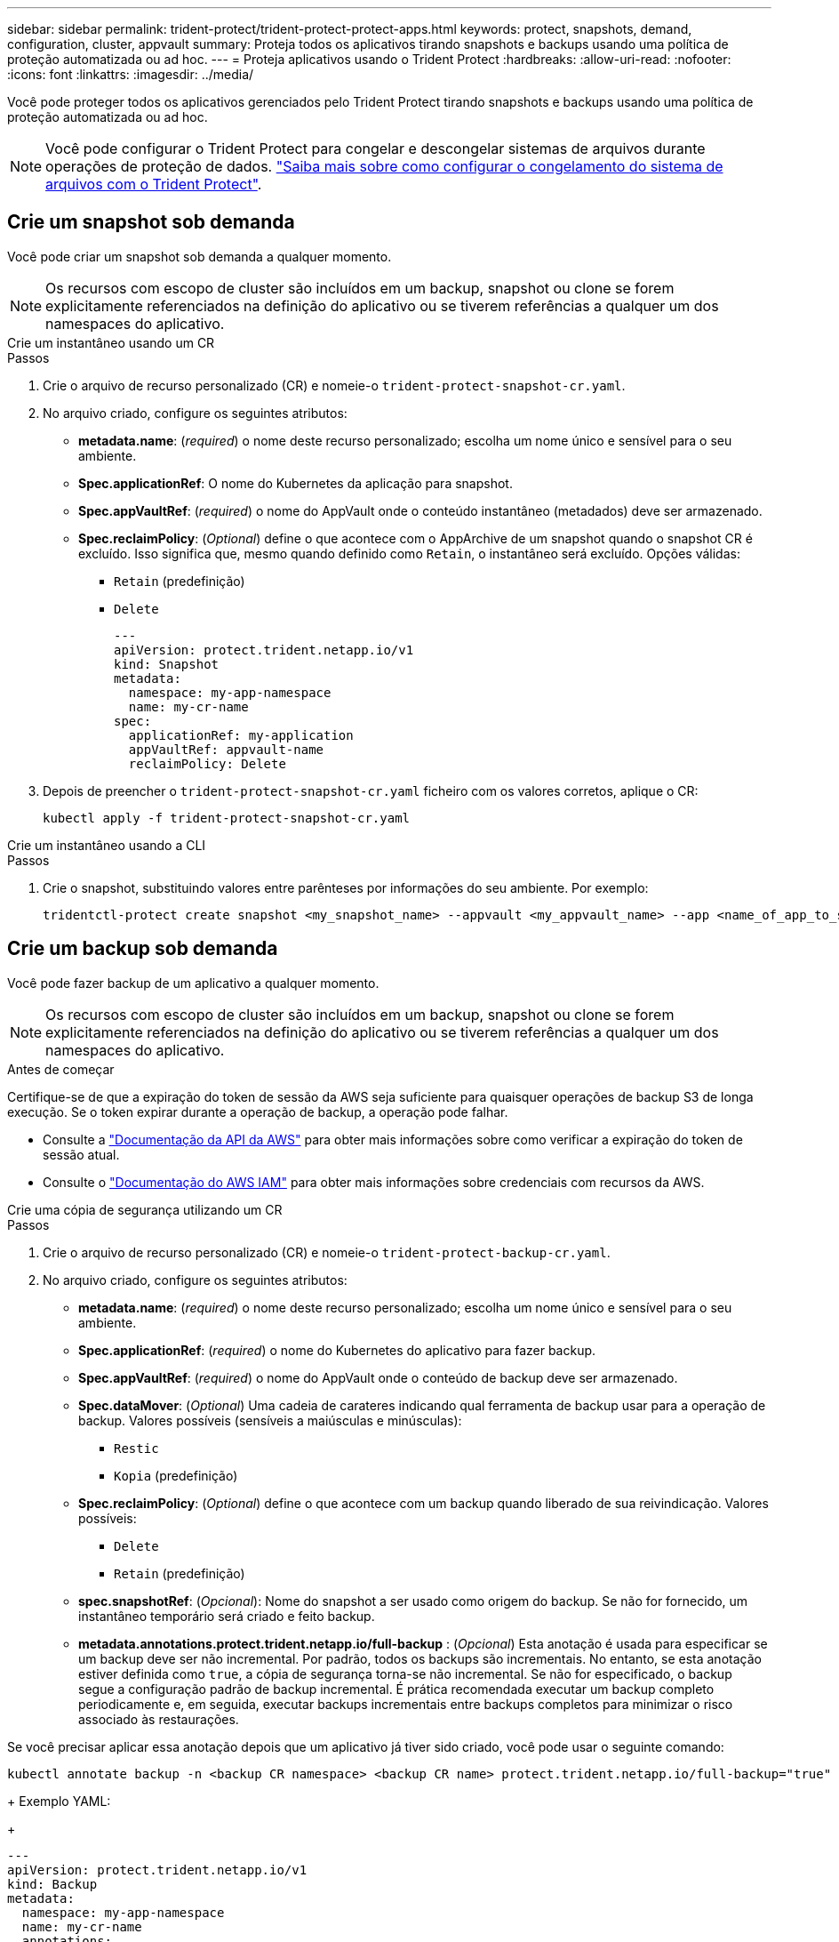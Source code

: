 ---
sidebar: sidebar 
permalink: trident-protect/trident-protect-protect-apps.html 
keywords: protect, snapshots, demand, configuration, cluster, appvault 
summary: Proteja todos os aplicativos tirando snapshots e backups usando uma política de proteção automatizada ou ad hoc. 
---
= Proteja aplicativos usando o Trident Protect
:hardbreaks:
:allow-uri-read: 
:nofooter: 
:icons: font
:linkattrs: 
:imagesdir: ../media/


[role="lead"]
Você pode proteger todos os aplicativos gerenciados pelo Trident Protect tirando snapshots e backups usando uma política de proteção automatizada ou ad hoc.


NOTE: Você pode configurar o Trident Protect para congelar e descongelar sistemas de arquivos durante operações de proteção de dados. link:trident-protect-requirements.html#protecting-data-with-kubevirt-vms["Saiba mais sobre como configurar o congelamento do sistema de arquivos com o Trident Protect"].



== Crie um snapshot sob demanda

Você pode criar um snapshot sob demanda a qualquer momento.


NOTE: Os recursos com escopo de cluster são incluídos em um backup, snapshot ou clone se forem explicitamente referenciados na definição do aplicativo ou se tiverem referências a qualquer um dos namespaces do aplicativo.

[role="tabbed-block"]
====
.Crie um instantâneo usando um CR
--
.Passos
. Crie o arquivo de recurso personalizado (CR) e nomeie-o `trident-protect-snapshot-cr.yaml`.
. No arquivo criado, configure os seguintes atributos:
+
** *metadata.name*: (_required_) o nome deste recurso personalizado; escolha um nome único e sensível para o seu ambiente.
** *Spec.applicationRef*: O nome do Kubernetes da aplicação para snapshot.
** *Spec.appVaultRef*: (_required_) o nome do AppVault onde o conteúdo instantâneo (metadados) deve ser armazenado.
** *Spec.reclaimPolicy*: (_Optional_) define o que acontece com o AppArchive de um snapshot quando o snapshot CR é excluído. Isso significa que, mesmo quando definido como `Retain`, o instantâneo será excluído. Opções válidas:
+
*** `Retain` (predefinição)
*** `Delete`
+
[source, yaml]
----
---
apiVersion: protect.trident.netapp.io/v1
kind: Snapshot
metadata:
  namespace: my-app-namespace
  name: my-cr-name
spec:
  applicationRef: my-application
  appVaultRef: appvault-name
  reclaimPolicy: Delete
----




. Depois de preencher o `trident-protect-snapshot-cr.yaml` ficheiro com os valores corretos, aplique o CR:
+
[source, console]
----
kubectl apply -f trident-protect-snapshot-cr.yaml
----


--
.Crie um instantâneo usando a CLI
--
.Passos
. Crie o snapshot, substituindo valores entre parênteses por informações do seu ambiente. Por exemplo:
+
[source, console]
----
tridentctl-protect create snapshot <my_snapshot_name> --appvault <my_appvault_name> --app <name_of_app_to_snapshot> -n <application_namespace>
----


--
====


== Crie um backup sob demanda

Você pode fazer backup de um aplicativo a qualquer momento.


NOTE: Os recursos com escopo de cluster são incluídos em um backup, snapshot ou clone se forem explicitamente referenciados na definição do aplicativo ou se tiverem referências a qualquer um dos namespaces do aplicativo.

.Antes de começar
Certifique-se de que a expiração do token de sessão da AWS seja suficiente para quaisquer operações de backup S3 de longa execução. Se o token expirar durante a operação de backup, a operação pode falhar.

* Consulte a https://docs.aws.amazon.com/STS/latest/APIReference/API_GetSessionToken.html["Documentação da API da AWS"^] para obter mais informações sobre como verificar a expiração do token de sessão atual.
* Consulte o https://docs.aws.amazon.com/IAM/latest/UserGuide/id_credentials_temp_use-resources.html["Documentação do AWS IAM"^] para obter mais informações sobre credenciais com recursos da AWS.


[role="tabbed-block"]
====
.Crie uma cópia de segurança utilizando um CR
--
.Passos
. Crie o arquivo de recurso personalizado (CR) e nomeie-o `trident-protect-backup-cr.yaml`.
. No arquivo criado, configure os seguintes atributos:
+
** *metadata.name*: (_required_) o nome deste recurso personalizado; escolha um nome único e sensível para o seu ambiente.
** *Spec.applicationRef*: (_required_) o nome do Kubernetes do aplicativo para fazer backup.
** *Spec.appVaultRef*: (_required_) o nome do AppVault onde o conteúdo de backup deve ser armazenado.
** *Spec.dataMover*: (_Optional_) Uma cadeia de carateres indicando qual ferramenta de backup usar para a operação de backup. Valores possíveis (sensíveis a maiúsculas e minúsculas):
+
*** `Restic`
*** `Kopia` (predefinição)


** *Spec.reclaimPolicy*: (_Optional_) define o que acontece com um backup quando liberado de sua reivindicação. Valores possíveis:
+
*** `Delete`
*** `Retain` (predefinição)


** *spec.snapshotRef*: (_Opcional_): Nome do snapshot a ser usado como origem do backup. Se não for fornecido, um instantâneo temporário será criado e feito backup.
** *metadata.annotations.protect.trident.netapp.io/full-backup* : (_Opcional_) Esta anotação é usada para especificar se um backup deve ser não incremental. Por padrão, todos os backups são incrementais. No entanto, se esta anotação estiver definida como `true`, a cópia de segurança torna-se não incremental. Se não for especificado, o backup segue a configuração padrão de backup incremental. É prática recomendada executar um backup completo periodicamente e, em seguida, executar backups incrementais entre backups completos para minimizar o risco associado às restaurações.
+
[NOTE]
====
Se você precisar aplicar essa anotação depois que um aplicativo já tiver sido criado, você pode usar o seguinte comando:

[source, console]
----
kubectl annotate backup -n <backup CR namespace> <backup CR name> protect.trident.netapp.io/full-backup="true"
----
====
+
Exemplo YAML:

+
[source, yaml]
----
---
apiVersion: protect.trident.netapp.io/v1
kind: Backup
metadata:
  namespace: my-app-namespace
  name: my-cr-name
  annotations:
    protect.trident.netapp.io/full-backup: "true"
spec:
  applicationRef: my-application
  appVaultRef: appvault-name
  dataMover: Kopia
----


. Depois de preencher o `trident-protect-backup-cr.yaml` ficheiro com os valores corretos, aplique o CR:
+
[source, console]
----
kubectl apply -f trident-protect-backup-cr.yaml
----


--
.Crie um backup usando a CLI
--
.Passos
. Crie o backup, substituindo valores entre parênteses por informações do seu ambiente. Por exemplo:
+
[source, console]
----
tridentctl-protect create backup <my_backup_name> --appvault <my-vault-name> --app <name_of_app_to_back_up> --data-mover <Kopia_or_Restic> -n <application_namespace>
----
+
Opcionalmente, você pode usar o `--full-backup` sinalizador para especificar se um backup deve ser não incremental. Por padrão, todos os backups são incrementais. Quando esse sinalizador é usado, o backup se torna não incremental. É prática recomendada executar um backup completo periodicamente e, em seguida, executar backups incrementais entre backups completos para minimizar o risco associado às restaurações.



--
====


== Crie um agendamento de backup

Você pode agendar um backup completo não incremental. Por padrão, todos os backups são incrementais. Executar um backup completo periodicamente, juntamente com backups incrementais no meio, ajuda a reduzir o risco associado às restaurações.


NOTE: Os recursos com escopo de cluster são incluídos em um backup, snapshot ou clone se forem explicitamente referenciados na definição do aplicativo ou se tiverem referências a qualquer um dos namespaces do aplicativo.

.Antes de começar
Certifique-se de que a expiração do token de sessão da AWS seja suficiente para quaisquer operações de backup S3 de longa execução. Se o token expirar durante a operação de backup, a operação pode falhar.

* Consulte a https://docs.aws.amazon.com/STS/latest/APIReference/API_GetSessionToken.html["Documentação da API da AWS"^] para obter mais informações sobre como verificar a expiração do token de sessão atual.
* Consulte o https://docs.aws.amazon.com/IAM/latest/UserGuide/id_credentials_temp_use-resources.html["Documentação do AWS IAM"^] para obter mais informações sobre credenciais com recursos da AWS.


[role="tabbed-block"]
====
.Crie uma agenda usando um CR
--
.Passos
. Crie o arquivo de recurso personalizado (CR) e nomeie-o `trident-backup-schedule-cr.yaml`.
. No arquivo criado, configure os seguintes atributos:
+
** *metadata.name*: (_required_) o nome deste recurso personalizado; escolha um nome único e sensível para o seu ambiente.
** *Spec.dataMover*: (_Optional_) Uma cadeia de carateres indicando qual ferramenta de backup usar para a operação de backup. Valores possíveis (sensíveis a maiúsculas e minúsculas):
+
*** `Restic`
*** `Kopia` (predefinição)


** *Spec.applicationRef*: O nome do Kubernetes do aplicativo para fazer backup.
** *Spec.appVaultRef*: (_required_) o nome do AppVault onde o conteúdo de backup deve ser armazenado.
** *Spec.backupRetention*: O número de backups a reter. Zero indica que nenhum backup deve ser criado.
** *Spec.snapshotRetention*: O número de instantâneos a reter. Zero indica que nenhum instantâneo deve ser criado.
** *spec.granularity*: a frequência em que o horário deve ser executado. Valores possíveis, juntamente com campos associados obrigatórios:
+
*** `hourly` (requer que você `spec.minute` especifique )
*** `daily` (requer que você especifique `spec.minute` e `spec.hour`)
*** `weekly` (requer especificar `spec.minute, spec.hour`, e `spec.dayOfWeek`)
*** `monthly` (requer especificar `spec.minute, spec.hour`, e `spec.dayOfMonth`)


** *Spec.dayOfMonth*: (_Optional_) o dia do mês (1 - 31) em que a programação deve ser executada. Este campo é necessário se a granularidade estiver definida como `monthly`.
** *Spec.DayOfWeek*: (_Optional_) o dia da semana (0 - 7) em que o horário deve ser executado. Os valores de 0 ou 7 indicam domingo. Este campo é necessário se a granularidade estiver definida como `weekly`.
** *Spec.hour*: (_Optional_) a hora do dia (0 - 23) em que o horário deve ser executado. Este campo é necessário se a granularidade estiver definida como `daily`, `weekly` `monthly` ou .
** *Spec.minute*: (_Optional_) o minuto da hora (0 - 59) que o horário deve ser executado. Este campo é necessário se a granularidade estiver definida como `hourly`, , `daily` `weekly` , ou `monthly`.
** *metadata.annotations.protect.trident.netapp.io/full-backup-rule*: (_Optional_) esta anotação é usada para especificar a regra para agendar o backup completo. Você pode configurá-lo para `always` backup completo constante ou personalizá-lo com base em suas necessidades. Por exemplo, se você escolher a granularidade diária, poderá especificar os dias da semana em que o backup completo deve ocorrer.
+
[source, yaml]
----
---
apiVersion: protect.trident.netapp.io/v1
kind: Schedule
metadata:
  namespace: my-app-namespace
  name: my-cr-name
  annotations:
    protect.trident.netapp.io/full-backup-rule: "Monday,Thursday"
spec:
  dataMover: Kopia
  applicationRef: my-application
  appVaultRef: appvault-name
  backupRetention: "15"
  snapshotRetention: "15"
  granularity: daily
  dayOfMonth: "1"
  dayOfWeek: "0"
  hour: "0"
  minute: "0"
----


. Depois de preencher o `trident-backup-schedule-cr.yaml` ficheiro com os valores corretos, aplique o CR:
+
[source, console]
----
kubectl apply -f trident-backup-schedule-cr.yaml
----


--
.Crie uma agenda usando a CLI
--
.Passos
. Crie o agendamento de backup, substituindo valores entre parênteses por informações do seu ambiente. Por exemplo:
+

NOTE: Você pode usar `tridentctl-protect create schedule --help` para exibir informações detalhadas de ajuda para este comando.

+
[source, console]
----
tridentctl-protect create schedule <my_schedule_name> --appvault <my_appvault_name> --app <name_of_app_to_snapshot> --backup-retention <how_many_backups_to_retain> --data-mover <Kopia_or_Restic> --day-of-month <day_of_month_to_run_schedule> --day-of-week <day_of_month_to_run_schedule> --granularity <frequency_to_run> --hour <hour_of_day_to_run> --minute <minute_of_hour_to_run> --recurrence-rule <recurrence> --snapshot-retention <how_many_snapshots_to_retain> -n <application_namespace> --full-backup-rule <string>
----
+
Você pode definir o `--full-backup-rule` sinalizador para `always` backup completo constante ou personalizá-lo com base em suas necessidades. Por exemplo, se você escolher a granularidade diária, poderá especificar os dias da semana em que o backup completo deve ocorrer. Por exemplo, use `--full-backup-rule "Monday,Thursday"` para agendar o backup completo às segundas e quintas-feiras.



--
====


== Criar um cronograma de proteção de dados

Uma política de proteção protege um aplicativo criando snapshots, backups ou ambos em um cronograma definido. Você pode optar por criar snapshots e backups por hora, diariamente, semanalmente e mensalmente, e especificar o número de cópias a reter.


NOTE: Os recursos com escopo de cluster são incluídos em um backup, snapshot ou clone se forem explicitamente referenciados na definição do aplicativo ou se tiverem referências a qualquer um dos namespaces do aplicativo.

.Antes de começar
Certifique-se de que a expiração do token de sessão da AWS seja suficiente para quaisquer operações de backup S3 de longa execução. Se o token expirar durante a operação de backup, a operação pode falhar.

* Consulte a https://docs.aws.amazon.com/STS/latest/APIReference/API_GetSessionToken.html["Documentação da API da AWS"^] para obter mais informações sobre como verificar a expiração do token de sessão atual.
* Consulte o https://docs.aws.amazon.com/IAM/latest/UserGuide/id_credentials_temp_use-resources.html["Documentação do AWS IAM"^] para obter mais informações sobre credenciais com recursos da AWS.


[role="tabbed-block"]
====
.Crie uma agenda usando um CR
--
.Passos
. Crie o arquivo de recurso personalizado (CR) e nomeie-o `trident-protect-schedule-cr.yaml`.
. No arquivo criado, configure os seguintes atributos:
+
** *metadata.name*: (_required_) o nome deste recurso personalizado; escolha um nome único e sensível para o seu ambiente.
** *Spec.dataMover*: (_Optional_) Uma cadeia de carateres indicando qual ferramenta de backup usar para a operação de backup. Valores possíveis (sensíveis a maiúsculas e minúsculas):
+
*** `Restic`
*** `Kopia` (predefinição)


** *Spec.applicationRef*: O nome do Kubernetes do aplicativo para fazer backup.
** *Spec.appVaultRef*: (_required_) o nome do AppVault onde o conteúdo de backup deve ser armazenado.
** *Spec.backupRetention*: O número de backups a reter. Zero indica que nenhum backup deve ser criado.
** *Spec.snapshotRetention*: O número de instantâneos a reter. Zero indica que nenhum instantâneo deve ser criado.
** *spec.granularity*: a frequência em que o horário deve ser executado. Valores possíveis, juntamente com campos associados obrigatórios:
+
*** `hourly` (requer que você `spec.minute` especifique )
*** `daily` (requer que você especifique `spec.minute` e `spec.hour`)
*** `weekly` (requer especificar `spec.minute, spec.hour`, e `spec.dayOfWeek`)
*** `monthly` (requer especificar `spec.minute, spec.hour`, e `spec.dayOfMonth`)


** *Spec.dayOfMonth*: (_Optional_) o dia do mês (1 - 31) em que a programação deve ser executada. Este campo é necessário se a granularidade estiver definida como `monthly`.
** *Spec.DayOfWeek*: (_Optional_) o dia da semana (0 - 7) em que o horário deve ser executado. Os valores de 0 ou 7 indicam domingo. Este campo é necessário se a granularidade estiver definida como `weekly`.
** *Spec.hour*: (_Optional_) a hora do dia (0 - 23) em que o horário deve ser executado. Este campo é necessário se a granularidade estiver definida como `daily`, `weekly` `monthly` ou .
** *Spec.minute*: (_Optional_) o minuto da hora (0 - 59) que o horário deve ser executado. Este campo é necessário se a granularidade estiver definida como `hourly`, , `daily` `weekly` , ou `monthly`.
+
[source, yaml]
----
---
apiVersion: protect.trident.netapp.io/v1
kind: Schedule
metadata:
  namespace: my-app-namespace
  name: my-cr-name
spec:
  dataMover: Kopia
  applicationRef: my-application
  appVaultRef: appvault-name
  backupRetention: "15"
  snapshotRetention: "15"
  granularity: <monthly>
  dayOfMonth: "1"
  dayOfWeek: "0"
  hour: "0"
  minute: "0"
----


. Depois de preencher o `trident-protect-schedule-cr.yaml` ficheiro com os valores corretos, aplique o CR:
+
[source, console]
----
kubectl apply -f trident-protect-schedule-cr.yaml
----


--
.Crie uma agenda usando a CLI
--
.Passos
. Crie o cronograma de proteção, substituindo valores entre parênteses por informações do seu ambiente. Por exemplo:
+

NOTE: Você pode usar `tridentctl-protect create schedule --help` para exibir informações detalhadas de ajuda para este comando.

+
[source, console]
----
tridentctl-protect create schedule <my_schedule_name> --appvault <my_appvault_name> --app <name_of_app_to_snapshot> --backup-retention <how_many_backups_to_retain> --data-mover <Kopia_or_Restic> --day-of-month <day_of_month_to_run_schedule> --day-of-week <day_of_month_to_run_schedule> --granularity <frequency_to_run> --hour <hour_of_day_to_run> --minute <minute_of_hour_to_run> --recurrence-rule <recurrence> --snapshot-retention <how_many_snapshots_to_retain> -n <application_namespace>
----


--
====


== Eliminar um instantâneo

Exclua os snapshots programados ou sob demanda que você não precisa mais.

.Passos
. Remover o instantâneo CR associado ao instantâneo:
+
[source, console]
----
kubectl delete snapshot <snapshot_name> -n my-app-namespace
----




== Eliminar uma cópia de segurança

Exclua os backups programados ou sob demanda que você não precisa mais.


NOTE: Certifique-se de que a política de recuperação esteja definida como  `Delete` para remover todos os dados de backup do armazenamento de objetos. A configuração padrão da política é  `Retain` para evitar perda acidental de dados. Se a política não for alterada para  `Delete` , os dados de backup permanecerão no armazenamento de objetos e exigirão exclusão manual.

.Passos
. Remova o CR de backup associado ao backup:
+
[source, console]
----
kubectl delete backup <backup_name> -n my-app-namespace
----




== Verifique o status de uma operação de backup

Você pode usar a linha de comando para verificar o status de uma operação de backup em andamento, concluída ou falhou.

.Passos
. Use o seguinte comando para recuperar o status da operação de backup, substituindo valores em brackes por informações do seu ambiente:
+
[source, console]
----
kubectl get backup -n <namespace_name> <my_backup_cr_name> -o jsonpath='{.status}'
----




== Habilite o backup e a restauração de operações do Azure-NetApp-Files (ANF)

Se você tiver instalado o Trident Protect, poderá habilitar a funcionalidade de backup e restauração com uso eficiente de espaço para back-ends de armazenamento que usam a classe de armazenamento azure-NetApp-Files e foram criados antes do Trident 24,06. Esta funcionalidade funciona com NFSv4 volumes e não consome espaço adicional do pool de capacidade.

.Antes de começar
Certifique-se de que:

* Você instalou o Trident Protect.
* Você definiu um aplicativo no Trident Protect. Esta aplicação terá uma funcionalidade de proteçãoão limitada até concluir este procedimento.
* Você `azure-netapp-files` selecionou como a classe de armazenamento padrão para o back-end de armazenamento.


.Expanda para obter as etapas de configuração
[%collapsible]
====
. No Trident, se o volume do ANF tiver sido criado antes da atualização para o Trident 24,10:
+
.. Ative o diretório instantâneo para cada PV que é baseado em azure-NetApp-Files e associado ao aplicativo:
+
[source, console]
----
tridentctl update volume <pv name> --snapshot-dir=true -n trident
----
.. Confirme se o diretório instantâneo foi ativado para cada PV associado:
+
[source, console]
----
tridentctl get volume <pv name> -n trident -o yaml | grep snapshotDir
----
+
Resposta:

+
[listing]
----
snapshotDirectory: "true"
----
+
Quando o diretório instantâneo não está ativado, o Trident Protect escolhe a funcionalidade de backup regular, que consome temporariamente espaço no pool de capacidade durante o processo de backup. Nesse caso, certifique-se de que há espaço suficiente disponível no pool de capacidade para criar um volume temporário do tamanho do volume que está sendo feito backup.





.Resultado
O aplicativo está pronto para backup e restauração usando o Trident Protect. Cada PVC também está disponível para ser usado por outras aplicações para backups e restaurações.

====